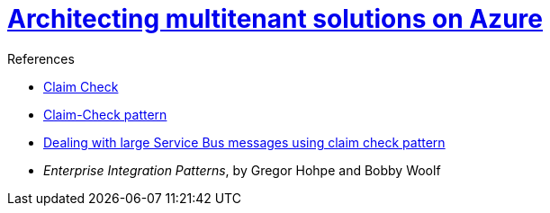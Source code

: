 = https://docs.microsoft.com/en-us/azure/architecture/guide/multitenant/overview[Architecting multitenant solutions on Azure]
:toc:
:icons: font
:source-highlighter: rouge
:imagesdir: ./images

.References
[sidebar]
****
- https://www.enterpriseintegrationpatterns.com/patterns/messaging/StoreInLibrary.html[Claim Check]
- https://docs.microsoft.com/en-us/azure/architecture/patterns/claim-check[Claim-Check pattern]
- https://www.serverless360.com/blog/deal-with-large-service-bus-messages-using-claim-check-pattern[Dealing with large Service Bus messages using claim check pattern]
- _Enterprise Integration Patterns_, by Gregor Hohpe and Bobby Woolf
****


